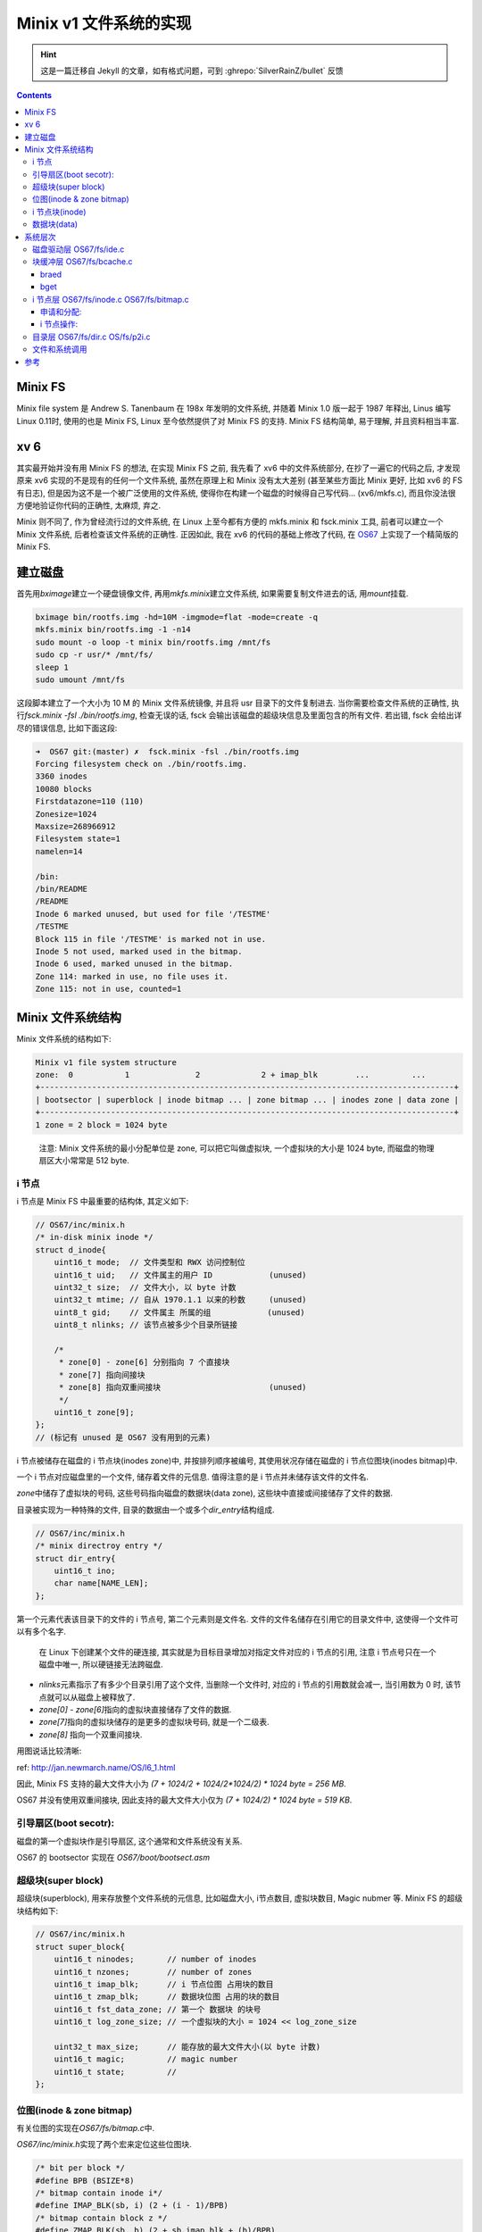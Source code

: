 ========================================
 Minix v1 文件系统的实现
========================================

.. post:: 2015-08-07
   :tags: OS
   :author: LA
   :language: zh_CN

.. hint:: 这是一篇迁移自 Jekyll 的文章，如有格式问题，可到 :ghrepo:`SilverRainZ/bullet` 反馈

.. contents::

Minix FS
--------

Minix file system 是 Andrew S. Tanenbaum 在 198x 年发明的文件系统,
并随着 Minix 1.0 版一起于 1987 年释出, Linus 编写 Linux 0.11时,
使用的也是 Minix FS, Linux 至今依然提供了对 Minix FS 的支持.
Minix FS 结构简单, 易于理解, 并且资料相当丰富.

xv 6
----

其实最开始并没有用 Minix FS 的想法, 在实现 Minix FS 之前,
我先看了 xv6 中的文件系统部分, 在抄了一遍它的代码之后,
才发现原来 xv6 实现的不是现有的任何一个文件系统, 虽然在原理上和 Minix 没有太大差别
(甚至某些方面比 Minix 更好, 比如 xv6 的 FS 有日志),
但是因为这不是一个被广泛使用的文件系统, 使得你在构建一个磁盘的时候得自己写代码...
(xv6/mkfs.c), 而且你没法很方便地验证你代码的正确性, 太麻烦, 弃之.

Minix 则不同了, 作为曾经流行过的文件系统, 在 Linux 上至今都有方便的 mkfs.minix
和 fsck.minix 工具, 前者可以建立一个 Minix 文件系统, 后者检查该文件系统的正确性.
正因如此, 我在 xv6 的代码的基础上修改了代码, 在
`OS67 <https://github.com/SilverRainZ/OS67>`_ 上实现了一个精简版的 Minix FS.

建立磁盘
--------

首先用\ `bximage`\ 建立一个硬盘镜像文件, 再用\ `mkfs.minix`\ 建立文件系统,
如果需要复制文件进去的话, 用\ `mount`\ 挂载.

.. code-block:: bash

   bximage bin/rootfs.img -hd=10M -imgmode=flat -mode=create -q
   mkfs.minix bin/rootfs.img -1 -n14
   sudo mount -o loop -t minix bin/rootfs.img /mnt/fs
   sudo cp -r usr/* /mnt/fs/
   sleep 1
   sudo umount /mnt/fs

这段脚本建立了一个大小为 10 M 的 Minix 文件系统镜像, 并且将 usr 目录下的文件复制进去.
当你需要检查文件系统的正确性, 执行\ `fsck.minix -fsl ./bin/rootfs.img`\ ,
检查无误的话, fsck 会输出该磁盘的超级块信息及里面包含的所有文件.
若出错, fsck 会给出详尽的错误信息, 比如下面这段:

.. code-block:: bash

   ➜  OS67 git:(master) ✗  fsck.minix -fsl ./bin/rootfs.img
   Forcing filesystem check on ./bin/rootfs.img.
   3360 inodes
   10080 blocks
   Firstdatazone=110 (110)
   Zonesize=1024
   Maxsize=268966912
   Filesystem state=1
   namelen=14

   /bin:
   /bin/README
   /README
   Inode 6 marked unused, but used for file '/TESTME'
   /TESTME
   Block 115 in file '/TESTME' is marked not in use.
   Inode 5 not used, marked used in the bitmap.
   Inode 6 used, marked unused in the bitmap.
   Zone 114: marked in use, no file uses it.
   Zone 115: not in use, counted=1

Minix 文件系统结构
------------------

Minix 文件系统的结构如下:

.. code-block::

   Minix v1 file system structure
   zone:  0           1              2             2 + imap_blk        ...         ...
   +----------------------------------------------------------------------------------------+
   | bootsector | superblock | inode bitmap ... | zone bitmap ... | inodes zone | data zone |
   +----------------------------------------------------------------------------------------+
   1 zone = 2 block = 1024 byte


..

   注意: Minix 文件系统的最小分配单位是 zone, 可以把它叫做虚拟块,
   一个虚拟块的大小是 1024 byte, 而磁盘的物理扇区大小常常是 512 byte.


i 节点
^^^^^^

i 节点是 Minix FS 中最重要的结构体, 其定义如下:

.. code-block:: c

   // OS67/inc/minix.h
   /* in-disk minix inode */
   struct d_inode{
       uint16_t mode;  // 文件类型和 RWX 访问控制位
       uint16_t uid;   // 文件属主的用户 ID            (unused)
       uint32_t size;  // 文件大小, 以 byte 计数
       uint32_t mtime; // 自从 1970.1.1 以来的秒数     (unused)
       uint8_t gid;    // 文件属主 所属的组            (unused)
       uint8_t nlinks; // 该节点被多少个目录所链接

       /*
        * zone[0] - zone[6] 分别指向 7 个直接块
        * zone[7] 指向间接块
        * zone[8] 指向双重间接块                       (unused)
        */
       uint16_t zone[9];
   };
   // (标记有 unused 是 OS67 没有用到的元素)

i 节点被储存在磁盘的 i 节点块(inodes zone)中, 并按排列顺序被编号,
其使用状况存储在磁盘的 i 节点位图块(inodes bitmap)中.

一个 i 节点对应磁盘里的一个文件, 储存着文件的元信息.
值得注意的是 i 节点并未储存该文件的文件名.

`zone`\ 中储存了虚拟块的号码, 这些号码指向磁盘的数据块(data zone),
这些块中直接或间接储存了文件的数据.

目录被实现为一种特殊的文件, 目录的数据由一个或多个\ `dir_entry`\ 结构组成.

.. code-block:: c

   // OS67/inc/minix.h
   /* minix directroy entry */
   struct dir_entry{
       uint16_t ino;
       char name[NAME_LEN];
   };

第一个元素代表该目录下的文件的 i 节点号, 第二个元素则是文件名.
文件的文件名储存在引用它的目录文件中, 这使得一个文件可以有多个名字.

..

   在 Linux 下创建某个文件的硬连接, 其实就是为目标目录增加对指定文件对应的 i 节点的引用,
   注意 i 节点号只在一个磁盘中唯一, 所以硬链接无法跨磁盘.



* `nlinks`\ 元素指示了有多少个目录引用了这个文件, 当删除一个文件时,
  对应的 i 节点的引用数就会减一, 当引用数为 0 时, 该节点就可以从磁盘上被释放了.
* `zone[0] - zone[6]`\ 指向的虚拟块直接储存了文件的数据.
* `zone[7]`\ 指向的虚拟块储存的是更多的虚拟块号码, 就是一个二级表.
* `zone[8]` 指向一个双重间接块.

用图说话比较清晰:


.. image:: /_images/inode-struct.gif
   :alt: Inode structure


ref: `http://jan.newmarch.name/OS/l6_1.html <http://jan.newmarch.name/OS/l6_1.html>`_

因此, Minix FS 支持的最大文件大小为 `(7 + 1024/2 + 1024/2*1024/2) * 1024 byte = 256 MB`.

OS67 并没有使用双重间接块, 因此支持的最大文件大小仅为 `(7 + 1024/2) * 1024 byte = 519 KB`.

引导扇区(boot secotr):
^^^^^^^^^^^^^^^^^^^^^^

磁盘的第一个虚拟块作是引导扇区, 这个通常和文件系统没有关系.

OS67 的 bootsector 实现在 `OS67/boot/bootsect.asm`

超级块(super block)
^^^^^^^^^^^^^^^^^^^

超级块(superblock), 用来存放整个文件系统的元信息, 比如磁盘大小, i节点数目,
虚拟块数目, Magic nubmer 等.  Minix FS 的超级块结构如下:

.. code-block:: c

   // OS67/inc/minix.h
   struct super_block{
       uint16_t ninodes;       // number of inodes
       uint16_t nzones;        // number of zones
       uint16_t imap_blk;      // i 节点位图 占用块的数目
       uint16_t zmap_blk;      // 数据块位图 占用的块的数目
       uint16_t fst_data_zone; // 第一个 数据块 的块号
       uint16_t log_zone_size; // 一个虚拟块的大小 = 1024 << log_zone_size

       uint32_t max_size;      // 能存放的最大文件大小(以 byte 计数)
       uint16_t magic;         // magic number
       uint16_t state;         //
   };

位图(inode & zone bitmap)
^^^^^^^^^^^^^^^^^^^^^^^^^

有关位图的实现在\ `OS67/fs/bitmap.c`\ 中.

`OS67/inc/minix.h`\ 实现了两个宏来定位这些位图块.

.. code-block:: c

   /* bit per block */
   #define BPB (BSIZE*8)
   /* bitmap contain inode i*/
   #define IMAP_BLK(sb, i) (2 + (i - 1)/BPB)
   /* bitmap contain block z */
   #define ZMAP_BLK(sb, b) (2 + sb.imap_blk + (b)/BPB)


* 
  inode bitmap: i 节点位图, 这些块每个位都对应一个 i 节点,
  i 节点位图占据 `superblock.imap_blk`\ 个块.
  (注意 i 节点从 1 开始计数), 宏\ `IMP_BLK`\ 用来根据 i 节点号定位到对应的 bit 所在的块;

* 
  zone bitmap: 数据块位图, 从编号为\ `superblock.fst_data_zone`\ 开始的块的使用情况
  和这个位图上的位一一对应.
  (块号依然从 0 开始计数)宏\ `ZMAP_BLOCK`\ 根据块号 定位到对应的 bit 所在的块;

..

   虽然现在 bitmap.c 的代码工作正常, 不过我对他们的对应关系还是存有疑问...
   暂时懒得去想了, 此处存疑. // TODO


i 节点块(inode)
^^^^^^^^^^^^^^^

这些块用来储存 i 节点, 用宏\ `IBLK`\ 根据 i 节点号, 定位到块号, 同样注意 i 节点从 1 开始计数.

.. code-block:: c

   #define IBLK(sb, i) (2 + ((sb).imap_blk) + ((sb).zmap_blk) + ((i) - 1)/IPB)

数据块(data)
^^^^^^^^^^^^

这些块被用来储存数据, 从\ `superblock.fst_data_zone`\ 开始.

系统层次
--------

整个文件系统的实现被分为五个层次, 代码基本上继承自 xv6, 在摸清楚代码的意思之后,
把 xv6 文件系统代码改成 Minix FS 是很简单的事情, 甚至有些文件不需要改动...

磁盘驱动层 OS67/fs/ide.c
^^^^^^^^^^^^^^^^^^^^^^^^

这一层通过 ins outs 指令, 负责从磁盘读取扇区到高速缓冲区 `buf`\ ,
并且限制在一个块只能被一个进程访问(通过 `B_BUSY` 锁住).

..

   这里的 高速缓冲/块缓冲 只是把磁盘的数据读取到内存中暂存, 并且避免无意义的读取.


注意: 这里一次读取的是一个虚拟块(1024 byte), 而不是一个物理意义上的扇区(常见大小是 512 byee),
因此得把上层传来的虚拟块号, 转化为物理扇区号, 并且一次读取两个扇区.

.. code-block:: c

   uint32_t phy_blkn = b->blkno*(BSIZE/PHY_BSIZE);
   ...
   /* number of sectors, read 2 sector for once  */
   outb(IDE_PORT_SECT_COUNT, BSIZE/PHY_BSIZE);

块缓冲层 OS67/fs/bcache.c
^^^^^^^^^^^^^^^^^^^^^^^^^

维护了一个高速缓冲的链表(数组),  为上层提供了\ `bread`\ 和\ `bwrite`\ 函数,
而\ `bget`\ 则用来分配缓冲区.

braed
~~~~~

当请求一个块的数据的时候(\ `bread`\ ), 如果一个块已经被缓存, 并且这个块的内容是有效的(\ `B_VAILD`\ ),
块缓存层可以直接返回当前缓冲区的内容, 而不用重新读取扇区.

..

   bread bwrite 封装了磁盘读写的操作,
   你不会知道你这次读取的内容是从磁盘中读取的还是从块缓冲直接取出的,
   但是数据一定是正确的.


bget
~~~~

当根据虚拟块的块号(\ `buf->blkno`\ )请求一个缓冲区的时候(\ `bget`\ ),
程序会沿着链表从头到尾寻找这个缓冲区是否被缓存,是的话直接返回, 如果没有被缓存,
会从链表从尾到头搜索第一个可用的空缓冲区, 每次释放缓冲区的时候(\ `brelse`\ ),
都会把该缓冲区放在链表头, 保证每次从头查找到的是使用时间离现在最近的缓冲区,
而被分配的空缓冲是最久没使用的.

以上的两个层次都和叫做块缓冲区的结构: `buf`\ 密切相关, `buf`\ 的结构如下:

.. code-block:: c

   // OS67/inc/buf.h
   struct buf {
       char flags;         // B_BUSY B_VALID B_DIRTY
       char dev;           // only one disk, dev = 0
       uint32_t blkno;     // zone number
       struct buf *prev;   // LRU Cache List 双向
       struct buf *next;
       struct buf *qnext;  // 磁盘操作请求队列, 单向
       char data[BSIZE];
   };

i 节点层 OS67/fs/inode.c OS67/fs/bitmap.c
^^^^^^^^^^^^^^^^^^^^^^^^^^^^^^^^^^^^^^^^^

这一层开始和文件系统密切相关, i 节点层为使用中的磁盘中的 i 节点(\ `d_inode`\ )
提供了内存中的拷贝(\ `inode`\ ), 可以类比块缓冲和虚拟块的关系.

磁盘中的 i 节点结构上面已经讲过了, 内存中的 i 节点\ `inode`\ 结构如下:

.. code-block:: c

   // OS67/inc/minix.h
   /* in-memorty inode */
   struct inode{
       uint16_t dev;   // i 节点所在的磁盘, OS67 只支持单个磁盘, 所以始终为 0
       uint32_t ino;   // i 节点号码
       uint16_t ref;   // 内存引用计数
       uint16_t flags; // flag 就是 flag
       uint16_t atime; // (unused)
       uint16_t ctime; // (unused)

   // struct d_inode {
       uint16_t mode;
       uint16_t uid;   // (unused)
       uint32_t size;
       uint32_t mtime; // (unused)
       uint8_t gid;    // (unused)
       uint8_t nlinks;
       uint16_t zone[9];
   //}
   // 可以看到后面部分其实是完整的一个`d_inode`.
   };

这一层提供了对 inode 的各种操作

申请和分配:
~~~~~~~~~~~


* `_ialloc` `_ifree` 在磁盘上分配和释放新的 `d_inode`\ ;
* `balloc` `bfree` 在磁盘上分配和释放新的数据块, 供 i 节点使用.

以上的函数均在\ `OS67/fs/bitmap.c`\ 中实现.

`ialloc`\ 则是对\ `_ialloc`\ 的封装, 分配一个新的\ `d_inode`\ 后,
把它和内存中的 `inode`\ 联系起来.

i 节点操作:
~~~~~~~~~~~


* `iget` 从 i 节点缓冲中获得指定 i 节点号码的缓冲区, 类似\ `bget`\ ;
* `ilock` 将 i 节点锁住(\ `I_BUSY`\ ), 并从磁盘中将 i 节点内容读出,
  而\ `iunlock`\ 解锁 i 节点;
* `idup`\ 增加该 i 节点的引用计数(\ `ip->ref`\ ), `iput`\ 则将引用计数减 1,
  当引用计数为 0 时, 该缓冲区被释放;
  如果该节点在磁盘上的引用(\ `ip->nlinks`\ )也为 0,
  调用\ `itrunc`\ 将该节点占有的数据块和元信息释放,
  再调用\ `_ifree`\ 清空 inode 位图上的位;
* `bmap`\ 读取指定 i 节点的第 n 个块, 间接块和非间接块的区别就由该函数处理;
* `iread` 和 `iwrite`\ 则在\ `bmap`\ 的基础上实现了对 i 节点的读取和写入.

目录层 OS67/fs/dir.c OS/fs/p2i.c
^^^^^^^^^^^^^^^^^^^^^^^^^^^^^^^^

这一层开始有文件名和路径的出现, 为上层提供了一个将路径名转换为 对应 i 节点的函数.


* `dir_lookup` 在一个类型为目录的 i 节点中寻找指定名字的 `dir_entry`
  (判断 i 节点是否为目录用宏\ `IS_DIR`\ );
* `dir_link` 为一个目录文件增加一个\ `dir_entry`\ , 链接到指定的一个 i 节点;
* `p2i` (path to inode) 解析路径名, 返回指定的未上锁的 i 节点.

文件和系统调用
^^^^^^^^^^^^^^

这一层是最上一层, 文件是对 i 节点的简单封装, 提供了\ `fread` `fwrite` `fclose`\ 等函数.
此处涉及到进程的文件表, 因此这一层暂时没有\ :del:`抄`\ 写.

不过在前面几层的基础上, 实现这一层应该没什么问题.

参考
----


* `《Linux 内核完全注释》 <http://book.douban.com/subject/1231236/>`_
* `fleurix <https://github.com/Fleurer/fleurix>`_
* `Minix File System - Dr.John C.S.Lui <https://koala.cs.pub.ro/redmine/attachments/download/105/minix.pdf>`_
* `MIT 6.828 xv6 <http://pdos.csail.mit.edu/6.828/2011/xv6.html>`_
* `xv6 中文文档 <https://github.com/ranxian/xv6-chinese>`_

--------------------------------------------------------------------------------

.. isso::

